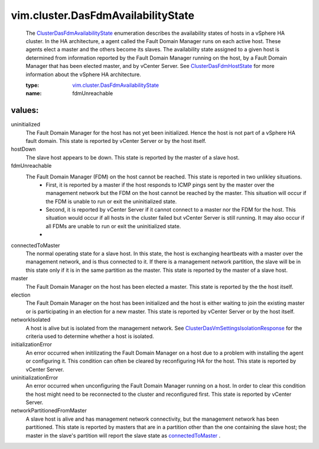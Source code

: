 .. _connectedToMaster: ../../vim/cluster/DasFdmAvailabilityState.rst#connectedToMaster

.. _ClusterDasFdmHostState: ../../vim/cluster/DasFdmHostState.rst

.. _ClusterDasFdmAvailabilityState: ../../vim/cluster/DasFdmAvailabilityState.rst

.. _vim.cluster.DasFdmAvailabilityState: ../../vim/cluster/DasFdmAvailabilityState.rst

.. _ClusterDasVmSettingsIsolationResponse: ../../vim/cluster/DasVmSettings/IsolationResponse.rst

vim.cluster.DasFdmAvailabilityState
===================================
  The `ClusterDasFdmAvailabilityState`_ enumeration describes the availability states of hosts in a vSphere HA cluster. In the HA architecture, a agent called the Fault Domain Manager runs on each active host. These agents elect a master and the others become its slaves. The availability state assigned to a given host is determined from information reported by the Fault Domain Manager running on the host, by a Fault Domain Manager that has been elected master, and by vCenter Server. See `ClusterDasFdmHostState`_ for more information about the vSphere HA architecture.

  :type: `vim.cluster.DasFdmAvailabilityState`_

  :name: fdmUnreachable

values:
--------

uninitialized
   The Fault Domain Manager for the host has not yet been initialized. Hence the host is not part of a vSphere HA fault domain. This state is reported by vCenter Server or by the host itself.

hostDown
   The slave host appears to be down. This state is reported by the master of a slave host.

fdmUnreachable
   The Fault Domain Manager (FDM) on the host cannot be reached. This state is reported in two unlikley situations.
    * First, it is reported by a master if the host responds to ICMP pings sent by the master over the management network but the FDM on the host cannot be reached by the master. This situation will occur if the FDM is unable to run or exit the uninitialized state.
    * Second, it is reported by vCenter Server if it cannot connect to a master nor the FDM for the host. This situation would occur if all hosts in the cluster failed but vCenter Server is still running. It may also occur if all FDMs are unable to run or exit the uninitialized state.
    * 

connectedToMaster
   The normal operating state for a slave host. In this state, the host is exchanging heartbeats with a master over the management network, and is thus connected to it. If there is a management network partition, the slave will be in this state only if it is in the same partition as the master. This state is reported by the master of a slave host.

master
   The Fault Domain Manager on the host has been elected a master. This state is reported by the the host itself.

election
   The Fault Domain Manager on the host has been initialized and the host is either waiting to join the existing master or is participating in an election for a new master. This state is reported by vCenter Server or by the host itself.

networkIsolated
   A host is alive but is isolated from the management network. See `ClusterDasVmSettingsIsolationResponse`_ for the criteria used to determine whether a host is isolated.

initializationError
   An error occurred when initilizating the Fault Domain Manager on a host due to a problem with installing the agent or configuring it. This condition can often be cleared by reconfiguring HA for the host. This state is reported by vCenter Server.

uninitializationError
   An error occurred when unconfiguring the Fault Domain Manager running on a host. In order to clear this condition the host might need to be reconnected to the cluster and reconfigured first. This state is reported by vCenter Server.

networkPartitionedFromMaster
   A slave host is alive and has management network connectivity, but the management network has been partitioned. This state is reported by masters that are in a partition other than the one containing the slave host; the master in the slave's partition will report the slave state as `connectedToMaster`_ .

